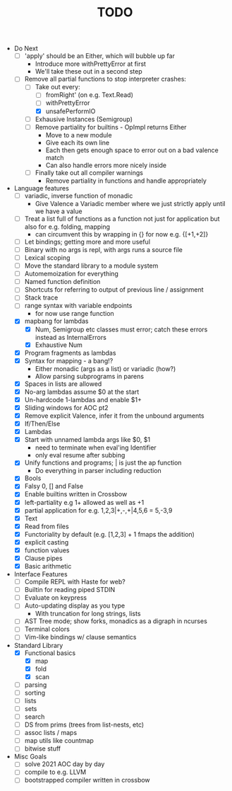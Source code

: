 #+TITLE: TODO

- Do Next
  - [ ] 'apply' should be an Either, which will bubble up far
    - Introduce more withPrettyError at first
    - We'll take these out in a second step
  - [-] Remove all partial functions to stop interpreter crashes:
    - [-] Take out every:
      - [ ] fromRight' (on e.g. Text.Read)
      - [ ] withPrettyError
      - [X] unsafePerformIO
    - [ ] Exhausive Instances (Semigroup)
    - [ ] Remove partiality for builtins - OpImpl returns Either
      - Move to a new module
      - Give each its own line
      - Each then gets enough space to error out on a bad valence match
      - Can also handle errors more nicely inside
    - [ ] Finally take out all compiler warnings
      - Remove partiality in functions and handle appropriately
- Language features
  - [ ] variadic, inverse function of monadic
    - Give Valence a Variadic member where we just strictly apply until we have a value
  - [ ] Treat a list full of functions as a function not just for application but also for e.g. folding, mapping
    - can circumvent this by wrapping in {} for now e.g. {[+1,+2]}
  - [ ] Let bindings; getting more and more useful
  - [ ] Binary with no args is repl, with args runs a source file
  - [ ] Lexical scoping
  - [ ] Move the standard library to a module system
  - [ ] Automemoization for everything
  - [ ] Named function definition
  - [ ] Shortcuts for referring to output of previous line / assignment
  - [ ] Stack trace
  - [ ] range syntax with variable endpoints
    - for now use range function
  - [X] mapbang for lambdas
    - [X] Num, Semigroup etc classes must error; catch these errors instead as InternalErrors
    - [X] Exhaustive Num
  - [X] Program fragments as lambdas
  - [X] Syntax for mapping - a bang!?
    - Either monadic (args as a list) or variadic (how?)
    - Allow parsing subprograms in parens
  - [X] Spaces in lists are allowed
  - [X] No-arg lambdas assume $0 at the start
  - [X] Un-hardcode 1-lambdas and enable $1+
  - [X] Sliding windows for AOC pt2
  - [X] Remove explicit Valence, infer it from the unbound arguments
  - [X] If/Then/Else
  - [X] Lambdas
  - [X] Start with unnamed lambda args like $0, $1
    - need to terminate when eval'ing Identifier
    - only eval resume after subbing
  - [X] Unify functions and programs; | is just the ap function
    - Do everything in parser including reduction
  - [X] Bools
  - [X] Falsy 0, [] and False
  - [X] Enable builtins written in Crossbow
  - [X] left-partiality e.g 1+ allowed as well as +1
  - [X] partial application for e.g. 1,2,3|+,-,+|4,5,6 = 5,-3,9
  - [X] Text
  - [X] Read from files
  - [X] Functoriality by default (e.g. [1,2,3] + 1 fmaps the addition)
  - [X] explicit casting
  - [X] function values
  - [X] Clause pipes
  - [X] Basic arithmetic
- Interface Features
  - [ ] Compile REPL with Haste for web?
  - [ ] Builtin for reading piped STDIN
  - [ ] Evaluate on keypress
  - [ ] Auto-updating display as you type
    - With truncation for long strings, lists
  - [ ] AST Tree mode; show forks, monadics as a digraph in ncurses
  - [ ] Terminal colors
  - [ ] Vim-like bindings w/ clause semantics
- Standard Library
  - [X] Functional basics
    - [X] map
    - [X] fold
    - [X] scan
  - [ ] parsing
  - [ ] sorting
  - [ ] lists
  - [ ] sets
  - [ ] search
  - [ ] DS from prims (trees from list-nests, etc)
  - [ ] assoc lists / maps
  - [ ] map utils like countmap
  - [ ] bitwise stuff
- Misc Goals
  - [-] solve 2021 AOC day by day
  - [ ] compile to e.g. LLVM
  - [ ] bootstrapped compiler written in crossbow
